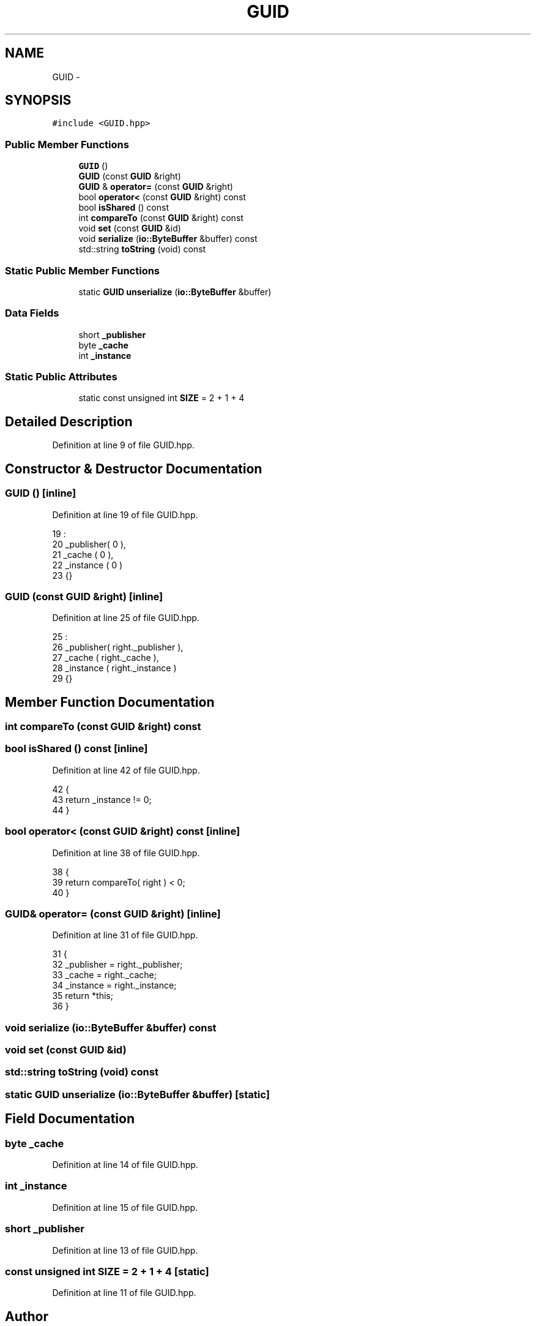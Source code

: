 .TH "GUID" 3 "Mon Dec 14 2015" "Version 0.0.0" "dcrud" \" -*- nroff -*-
.ad l
.nh
.SH NAME
GUID \- 
.SH SYNOPSIS
.br
.PP
.PP
\fC#include <GUID\&.hpp>\fP
.SS "Public Member Functions"

.in +1c
.ti -1c
.RI "\fBGUID\fP ()"
.br
.ti -1c
.RI "\fBGUID\fP (const \fBGUID\fP &right)"
.br
.ti -1c
.RI "\fBGUID\fP & \fBoperator=\fP (const \fBGUID\fP &right)"
.br
.ti -1c
.RI "bool \fBoperator<\fP (const \fBGUID\fP &right) const "
.br
.ti -1c
.RI "bool \fBisShared\fP () const "
.br
.ti -1c
.RI "int \fBcompareTo\fP (const \fBGUID\fP &right) const "
.br
.ti -1c
.RI "void \fBset\fP (const \fBGUID\fP &id)"
.br
.ti -1c
.RI "void \fBserialize\fP (\fBio::ByteBuffer\fP &buffer) const "
.br
.ti -1c
.RI "std::string \fBtoString\fP (void) const "
.br
.in -1c
.SS "Static Public Member Functions"

.in +1c
.ti -1c
.RI "static \fBGUID\fP \fBunserialize\fP (\fBio::ByteBuffer\fP &buffer)"
.br
.in -1c
.SS "Data Fields"

.in +1c
.ti -1c
.RI "short \fB_publisher\fP"
.br
.ti -1c
.RI "byte \fB_cache\fP"
.br
.ti -1c
.RI "int \fB_instance\fP"
.br
.in -1c
.SS "Static Public Attributes"

.in +1c
.ti -1c
.RI "static const unsigned int \fBSIZE\fP = 2 + 1 + 4"
.br
.in -1c
.SH "Detailed Description"
.PP 
Definition at line 9 of file GUID\&.hpp\&.
.SH "Constructor & Destructor Documentation"
.PP 
.SS "\fBGUID\fP ()\fC [inline]\fP"

.PP
Definition at line 19 of file GUID\&.hpp\&.
.PP
.nf
19              :
20          _publisher( 0 ),
21          _cache    ( 0 ),
22          _instance ( 0 )
23       {}
.fi
.SS "\fBGUID\fP (const \fBGUID\fP &right)\fC [inline]\fP"

.PP
Definition at line 25 of file GUID\&.hpp\&.
.PP
.nf
25                                  :
26          _publisher( right\&._publisher ),
27          _cache    ( right\&._cache     ),
28          _instance ( right\&._instance  )
29       {}
.fi
.SH "Member Function Documentation"
.PP 
.SS "int compareTo (const \fBGUID\fP &right) const"

.SS "bool isShared () const\fC [inline]\fP"

.PP
Definition at line 42 of file GUID\&.hpp\&.
.PP
.nf
42                             {
43          return _instance != 0;
44       }
.fi
.SS "bool operator< (const \fBGUID\fP &right) const\fC [inline]\fP"

.PP
Definition at line 38 of file GUID\&.hpp\&.
.PP
.nf
38                                                    {
39          return compareTo( right ) < 0;
40       }
.fi
.SS "\fBGUID\fP& operator= (const \fBGUID\fP &right)\fC [inline]\fP"

.PP
Definition at line 31 of file GUID\&.hpp\&.
.PP
.nf
31                                                {
32          _publisher = right\&._publisher;
33          _cache     = right\&._cache;
34          _instance  = right\&._instance;
35          return *this;
36       }
.fi
.SS "void serialize (\fBio::ByteBuffer\fP &buffer) const"

.SS "void set (const \fBGUID\fP &id)"

.SS "std::string toString (void) const"

.SS "static \fBGUID\fP unserialize (\fBio::ByteBuffer\fP &buffer)\fC [static]\fP"

.SH "Field Documentation"
.PP 
.SS "byte _cache"

.PP
Definition at line 14 of file GUID\&.hpp\&.
.SS "int _instance"

.PP
Definition at line 15 of file GUID\&.hpp\&.
.SS "short _publisher"

.PP
Definition at line 13 of file GUID\&.hpp\&.
.SS "const unsigned int SIZE = 2 + 1 + 4\fC [static]\fP"

.PP
Definition at line 11 of file GUID\&.hpp\&.

.SH "Author"
.PP 
Generated automatically by Doxygen for dcrud from the source code\&.
